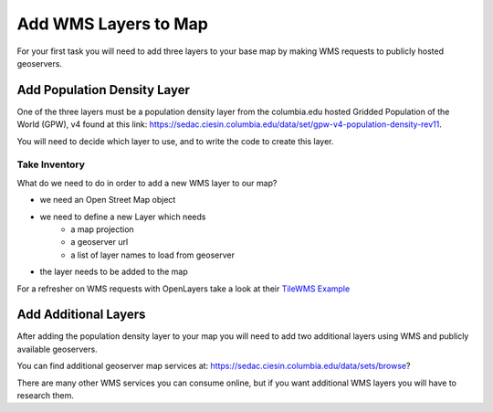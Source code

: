 .. _project_zika_client_add_wms:

=====================
Add WMS Layers to Map
=====================

For your first task you will need to add three layers to your base map by making WMS requests to publicly hosted geoservers.

Add Population Density Layer
============================

One of the three layers must be a population density layer from the columbia.edu hosted Gridded Population of the World (GPW), v4 found at this link: https://sedac.ciesin.columbia.edu/data/set/gpw-v4-population-density-rev11.

You will need to decide which layer to use, and to write the code to create this layer.

Take Inventory
--------------

What do we need to do in order to add a new WMS layer to our map?

- we need an Open Street Map object
- we need to define a new Layer which needs
    - a map projection
    - a geoserver url
    - a list of layer names to load from geoserver
- the layer needs to be added to the map

For a refresher on WMS requests with OpenLayers take a look at their `TileWMS Example <https://openlayers.org/en/latest/examples/wms-tiled.html>`_

Add Additional Layers
=====================

After adding the population density layer to your map you will need to add two additional layers using WMS and publicly available geoservers.

You can find additional geoserver map services at: https://sedac.ciesin.columbia.edu/data/sets/browse?

There are many other WMS services you can consume online, but if you want additional WMS layers you will have to research them.
